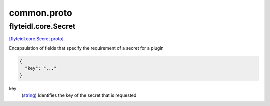 .. _api_file_flyteidl/core/common.proto:

common.proto
==========================

.. _api_msg_flyteidl.core.Secret:

flyteidl.core.Secret
--------------------

`[flyteidl.core.Secret proto] <https://github.com/lyft/flyteidl/blob/master/protos/flyteidl/core/common.proto#L7>`_

Encapsulation of fields that specify the requirement of a secret for a plugin

.. code-block:: json

  {
    "key": "..."
  }

.. _api_field_flyteidl.core.Secret.key:

key
  (`string <https://developers.google.com/protocol-buffers/docs/proto#scalar>`_) Identifies the key of the secret that is requested
  
  

